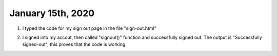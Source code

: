 
January 15th, 2020
==================

1. I typed the code for my sign out page in the file "sign-out.html"

.. code-block:: html
  :linenos:
  :caption: sign-out.html

  <!doctype html>
  <html lang="en">
    <head>
      <meta charset="utf-8">
      <!--Cognito JavaScript-->
      <script src="js/amazon-cognito-identity.min.js"></script>  
      <script src="js/config.js"></script>
    </head>

    <body>
    <div class="container">
      <div>
        <h1>Sign Out</h1>
        <p>Successfully signed-out</p>
      </div>

      <br>
      <div id='home'>
        <p>
        <a href='./index.html'>Home</a>
        </p>
      </div>
    </div>

    <script>
      var data = { 
        UserPoolId : _config.cognito.userPoolId,
        ClientId : _config.cognito.clientId
      };
      var userPool = new AmazonCognitoIdentity.CognitoUserPool(data);
      var cognitoUser = userPool.getCurrentUser();

      window.onload = function(){
        if (cognitoUser != null) {
          cognitoUser.getSession(function(err, session) {
              if (err) {
                alert(err);
                return;
              }
              console.log('session validity: ' + session.isValid());

              // sign out
              cognitoUser.signOut();
              console.log("Signed-out");
          });
        } else {
          console.log("Already signed-out")
        }
      }
    </script>

    </body>
  </html>

2. I signed into my accout, then called "signout()" function and successfully signed out. The output is "Successfully signed-out", this proves that the code is working. 